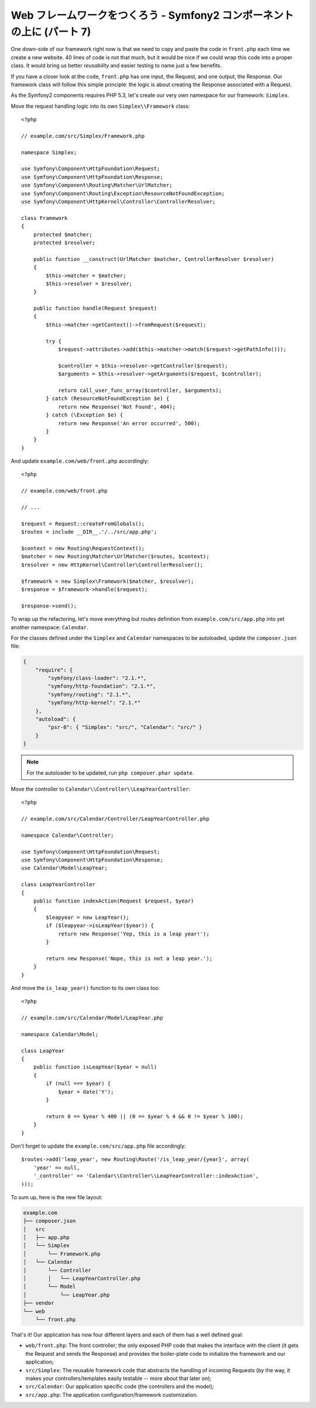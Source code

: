 Web フレームワークをつくろう - Symfony2 コンポーネントの上に (パート 7)
=======================================================================

One down-side of our framework right now is that we need to copy and paste the
code in ``front.php`` each time we create a new website. 40 lines of code is
not that much, but it would be nice if we could wrap this code into a proper
class. It would bring us better *reusability* and easier testing to name just
a few benefits.

If you have a closer look at the code, ``front.php`` has one input, the
Request, and one output, the Response. Our framework class will follow this
simple principle: the logic is about creating the Response associated with a
Request.

As the Symfony2 components requires PHP 5.3, let's create our very own
namespace for our framework: ``Simplex``.

Move the request handling logic into its own ``Simplex\\Framework`` class::

    <?php

    // example.com/src/Simplex/Framework.php

    namespace Simplex;

    use Symfony\Component\HttpFoundation\Request;
    use Symfony\Component\HttpFoundation\Response;
    use Symfony\Component\Routing\Matcher\UrlMatcher;
    use Symfony\Component\Routing\Exception\ResourceNotFoundException;
    use Symfony\Component\HttpKernel\Controller\ControllerResolver;

    class Framework
    {
        protected $matcher;
        protected $resolver;

        public function __construct(UrlMatcher $matcher, ControllerResolver $resolver)
        {
            $this->matcher = $matcher;
            $this->resolver = $resolver;
        }

        public function handle(Request $request)
        {
            $this->matcher->getContext()->fromRequest($request);

            try {
                $request->attributes->add($this->matcher->match($request->getPathInfo()));

                $controller = $this->resolver->getController($request);
                $arguments = $this->resolver->getArguments($request, $controller);

                return call_user_func_array($controller, $arguments);
            } catch (ResourceNotFoundException $e) {
                return new Response('Not Found', 404);
            } catch (\Exception $e) {
                return new Response('An error occurred', 500);
            }
        }
    }

And update ``example.com/web/front.php`` accordingly::

    <?php

    // example.com/web/front.php

    // ...

    $request = Request::createFromGlobals();
    $routes = include __DIR__.'/../src/app.php';

    $context = new Routing\RequestContext();
    $matcher = new Routing\Matcher\UrlMatcher($routes, $context);
    $resolver = new HttpKernel\Controller\ControllerResolver();

    $framework = new Simplex\Framework($matcher, $resolver);
    $response = $framework->handle($request);

    $response->send();

To wrap up the refactoring, let's move everything but routes definition from
``example.com/src/app.php`` into yet another namespace: ``Calendar``.

For the classes defined under the ``Simplex`` and ``Calendar`` namespaces to
be autoloaded, update the ``composer.json`` file:

.. code-block:: javascript

    {
        "require": {
            "symfony/class-loader": "2.1.*",
            "symfony/http-foundation": "2.1.*",
            "symfony/routing": "2.1.*",
            "symfony/http-kernel": "2.1.*"
        },
        "autoload": {
            "psr-0": { "Simplex": "src/", "Calendar": "src/" }
        }
    }

.. note::

    For the autoloader to be updated, run ``php composer.phar update``.

Move the controller to ``Calendar\\Controller\\LeapYearController``::

    <?php

    // example.com/src/Calendar/Controller/LeapYearController.php

    namespace Calendar\Controller;

    use Symfony\Component\HttpFoundation\Request;
    use Symfony\Component\HttpFoundation\Response;
    use Calendar\Model\LeapYear;

    class LeapYearController
    {
        public function indexAction(Request $request, $year)
        {
            $leapyear = new LeapYear();
            if ($leapyear->isLeapYear($year)) {
                return new Response('Yep, this is a leap year!');
            }

            return new Response('Nope, this is not a leap year.');
        }
    }

And move the ``is_leap_year()`` function to its own class too::

    <?php

    // example.com/src/Calendar/Model/LeapYear.php

    namespace Calendar\Model;

    class LeapYear
    {
        public function isLeapYear($year = null)
        {
            if (null === $year) {
                $year = date('Y');
            }

            return 0 == $year % 400 || (0 == $year % 4 && 0 != $year % 100);
        }
    }

Don't forget to update the ``example.com/src/app.php`` file accordingly::

    $routes->add('leap_year', new Routing\Route('/is_leap_year/{year}', array(
        'year' => null,
        '_controller' => 'Calendar\\Controller\\LeapYearController::indexAction',
    )));

To sum up, here is the new file layout:

.. code-block:: text

    example.com
    ├── composer.json
    │   src
    │   ├── app.php
    │   └── Simplex
    │       └── Framework.php
    │   └── Calendar
    │       └── Controller
    │       │   └── LeapYearController.php
    │       └── Model
    │           └── LeapYear.php
    ├── vendor
    └── web
        └── front.php

That's it! Our application has now four different layers and each of them has
a well defined goal:

* ``web/front.php``: The front controller; the only exposed PHP code that
  makes the interface with the client (it gets the Request and sends the
  Response) and provides the boiler-plate code to initialize the framework and
  our application;

* ``src/Simplex``: The reusable framework code that abstracts the handling of
  incoming Requests (by the way, it makes your controllers/templates easily
  testable -- more about that later on);

* ``src/Calendar``: Our application specific code (the controllers and the
  model);

* ``src/app.php``: The application configuration/framework customization.

.. 20XX/XX/XX username d0ff8bc245d198bd8eadece0a2f62b9ecd6ae6ab
